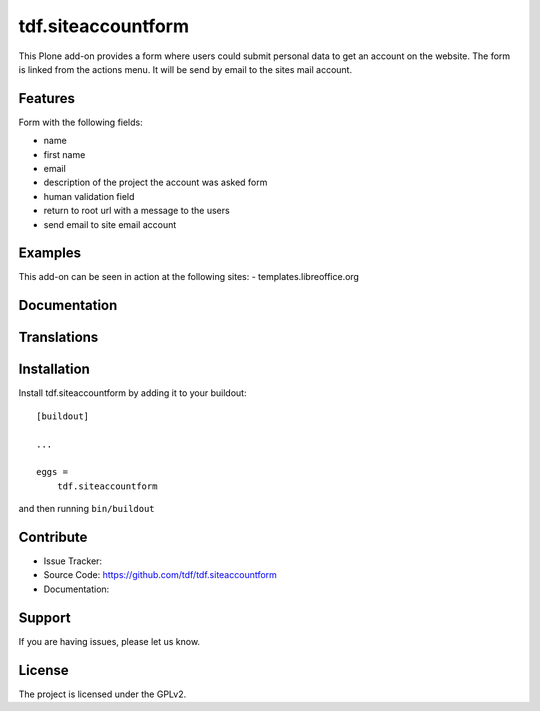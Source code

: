 .. This README is meant for consumption by humans and pypi. Pypi can render rst files so please do not use Sphinx features.
   If you want to learn more about writing documentation, please check out: http://docs.plone.org/about/documentation_styleguide_addons.html
   This text does not appear on pypi or github. It is a comment.

==============================================================================
tdf.siteaccountform
==============================================================================

This Plone add-on provides a form where users could submit personal data to get an account on the website.
The form is linked from the actions menu. It will be send by email to the sites mail account.

Features
--------

Form with the following fields:

- name
- first name
- email
- description of the project the account was asked form
- human validation field
- return to root url with a message to the users
- send email to site email account

Examples
--------

This add-on can be seen in action at the following sites:
- templates.libreoffice.org


Documentation
-------------




Translations
------------




Installation
------------

Install tdf.siteaccountform by adding it to your buildout::

    [buildout]

    ...

    eggs =
        tdf.siteaccountform


and then running ``bin/buildout``


Contribute
----------

- Issue Tracker: 
- Source Code: https://github.com/tdf/tdf.siteaccountform
- Documentation:


Support
-------

If you are having issues, please let us know.



License
-------

The project is licensed under the GPLv2.
